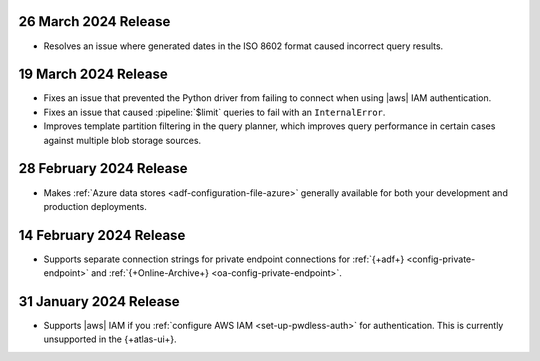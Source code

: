 .. _adf-v20240326:

26 March 2024 Release 
~~~~~~~~~~~~~~~~~~~~~

- Resolves an issue where generated dates in the ISO 8602 format caused incorrect query
  results. 

.. _adf-v20240319:

19 March 2024 Release 
~~~~~~~~~~~~~~~~~~~~~

- Fixes an issue that prevented the Python driver from failing to
  connect when using |aws| IAM authentication. 
- Fixes an issue that caused :pipeline:`$limit` queries to fail with an
  ``InternalError``. 
- Improves template partition filtering in the query planner, which
  improves query performance in certain cases against multiple blob
  storage sources.

.. _adf-v20240228:

28 February 2024 Release 
~~~~~~~~~~~~~~~~~~~~~~~~

- Makes :ref:`Azure data stores <adf-configuration-file-azure>`
  generally available for both your development and production
  deployments. 

.. _adf-v20240214:

14 February 2024 Release 
~~~~~~~~~~~~~~~~~~~~~~~~

- Supports separate connection strings for private endpoint connections
  for :ref:`{+adf+} <config-private-endpoint>` and 
  :ref:`{+Online-Archive+} <oa-config-private-endpoint>`. 

.. _adf-v20230131:

31 January 2024 Release 
~~~~~~~~~~~~~~~~~~~~~~~

- Supports |aws| IAM if you :ref:`configure AWS IAM
  <set-up-pwdless-auth>` for authentication. This is currently unsupported 
  in the {+atlas-ui+}. 
